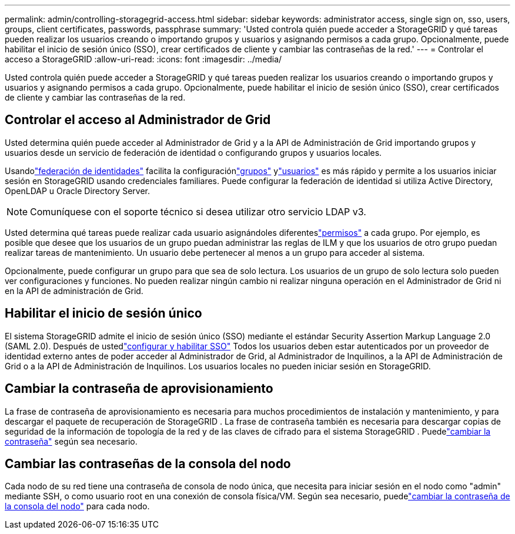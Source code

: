 ---
permalink: admin/controlling-storagegrid-access.html 
sidebar: sidebar 
keywords: administrator access, single sign on, sso, users, groups, client certificates, passwords, passphrase 
summary: 'Usted controla quién puede acceder a StorageGRID y qué tareas pueden realizar los usuarios creando o importando grupos y usuarios y asignando permisos a cada grupo.  Opcionalmente, puede habilitar el inicio de sesión único (SSO), crear certificados de cliente y cambiar las contraseñas de la red.' 
---
= Controlar el acceso a StorageGRID
:allow-uri-read: 
:icons: font
:imagesdir: ../media/


[role="lead"]
Usted controla quién puede acceder a StorageGRID y qué tareas pueden realizar los usuarios creando o importando grupos y usuarios y asignando permisos a cada grupo.  Opcionalmente, puede habilitar el inicio de sesión único (SSO), crear certificados de cliente y cambiar las contraseñas de la red.



== Controlar el acceso al Administrador de Grid

Usted determina quién puede acceder al Administrador de Grid y a la API de Administración de Grid importando grupos y usuarios desde un servicio de federación de identidad o configurando grupos y usuarios locales.

Usandolink:using-identity-federation.html["federación de identidades"] facilita la configuraciónlink:managing-admin-groups.html["grupos"] ylink:managing-users.html["usuarios"] es más rápido y permite a los usuarios iniciar sesión en StorageGRID usando credenciales familiares.  Puede configurar la federación de identidad si utiliza Active Directory, OpenLDAP u Oracle Directory Server.


NOTE: Comuníquese con el soporte técnico si desea utilizar otro servicio LDAP v3.

Usted determina qué tareas puede realizar cada usuario asignándoles diferenteslink:admin-group-permissions.html["permisos"] a cada grupo.  Por ejemplo, es posible que desee que los usuarios de un grupo puedan administrar las reglas de ILM y que los usuarios de otro grupo puedan realizar tareas de mantenimiento.  Un usuario debe pertenecer al menos a un grupo para acceder al sistema.

Opcionalmente, puede configurar un grupo para que sea de solo lectura.  Los usuarios de un grupo de solo lectura solo pueden ver configuraciones y funciones.  No pueden realizar ningún cambio ni realizar ninguna operación en el Administrador de Grid ni en la API de administración de Grid.



== Habilitar el inicio de sesión único

El sistema StorageGRID admite el inicio de sesión único (SSO) mediante el estándar Security Assertion Markup Language 2.0 (SAML 2.0). Después de ustedlink:configuring-sso.html["configurar y habilitar SSO"] Todos los usuarios deben estar autenticados por un proveedor de identidad externo antes de poder acceder al Administrador de Grid, al Administrador de Inquilinos, a la API de Administración de Grid o a la API de Administración de Inquilinos. Los usuarios locales no pueden iniciar sesión en StorageGRID.



== Cambiar la contraseña de aprovisionamiento

La frase de contraseña de aprovisionamiento es necesaria para muchos procedimientos de instalación y mantenimiento, y para descargar el paquete de recuperación de StorageGRID . La frase de contraseña también es necesaria para descargar copias de seguridad de la información de topología de la red y de las claves de cifrado para el sistema StorageGRID . Puedelink:changing-provisioning-passphrase.html["cambiar la contraseña"] según sea necesario.



== Cambiar las contraseñas de la consola del nodo

Cada nodo de su red tiene una contraseña de consola de nodo única, que necesita para iniciar sesión en el nodo como "admin" mediante SSH, o como usuario root en una conexión de consola física/VM. Según sea necesario, puedelink:change-node-console-password.html["cambiar la contraseña de la consola del nodo"] para cada nodo.
